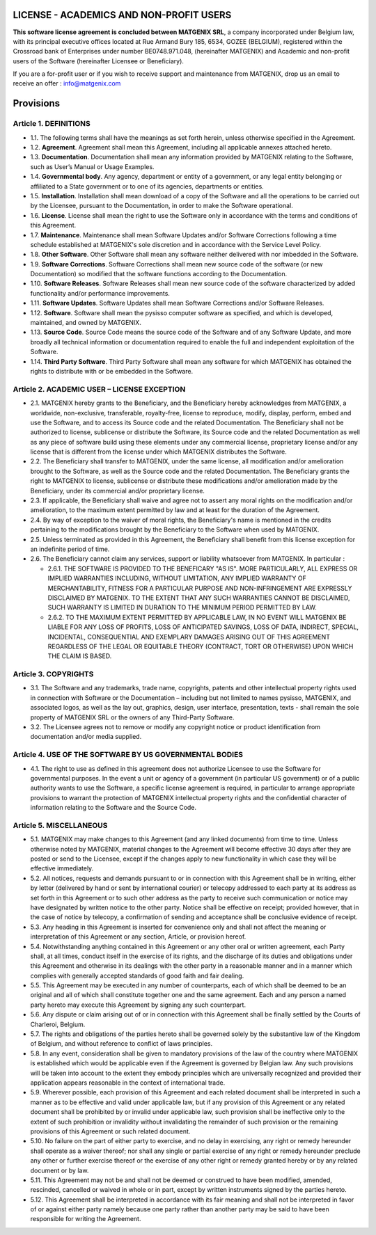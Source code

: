 LICENSE - ACADEMICS AND NON-PROFIT USERS
========================================


**This software license agreement is concluded between MATGENIX SRL**, a company incorporated under Belgium law, with its principal executive offices located at Rue Armand Bury 185, 6534, GOZEE (BELGIUM), registered within the Crossroad bank of Enterprises under number BE0748.971.048, (hereinafter MATGENIX) and Academic and non-profit users of the Software (hereinafter Licensee or Beneficiary).

If you are a for-profit user or if you wish to receive support and maintenance from MATGENIX, drop us an email to receive an offer : info@matgenix.com 


Provisions
==========


Article 1. DEFINITIONS
----------------------

* 1.1. The following terms shall have the meanings as set forth herein, unless otherwise specified in the Agreement.

* 1.2. **Agreement**. Agreement shall mean this Agreement, including all applicable annexes attached hereto.

* 1.3. **Documentation**. Documentation shall mean any information provided by MATGENIX relating to the Software, such as User’s Manual or Usage Examples.

* 1.4. **Governmental body**. Any agency, department or entity of a government, or any legal entity belonging or affiliated to a State government or to one of its agencies, departments or entities.

* 1.5. **Installation**. Installation shall mean download of a copy of the Software and all the operations to be carried out by the Licensee, pursuant to the Documentation, in order to make the Software operational.

* 1.6. **License**. License shall mean the right to use the Software only in accordance with the terms and conditions of this Agreement.

* 1.7. **Maintenance**. Maintenance shall mean Software Updates and/or Software Corrections following a time schedule established at MATGENIX's sole discretion and in accordance with the Service Level Policy.

* 1.8. **Other Software**. Other Software shall mean any software neither delivered with nor imbedded in the Software.

* 1.9. **Software Corrections**. Software Corrections shall mean new source code of the software (or new Documentation) so modified that the software functions according to the Documentation.

* 1.10. **Software Releases**. Software Releases shall mean new source code of the software characterized by added functionality and/or performance improvements.

* 1.11. **Software Updates**. Software Updates shall mean Software Corrections and/or Software Releases.

* 1.12. **Software**. Software shall mean the pysisso computer software as specified, and which is developed, maintained, and owned by MATGENIX.

* 1.13. **Source Code**. Source Code means the source code of the Software and of any Software Update, and more broadly all technical information or documentation required to enable the full and independent exploitation of the Software.

* 1.14. **Third Party Software**. Third Party Software shall mean any software for which MATGENIX has obtained the rights to distribute with or be embedded in the Software.


Article 2. ACADEMIC USER – LICENSE EXCEPTION
--------------------------------------------

* 2.1. MATGENIX hereby grants to the Beneficiary, and the Beneficiary hereby acknowledges from MATGENIX, a worldwide, non-exclusive, transferable, royalty-free, license to reproduce, modify, display, perform, embed and use the Software, and to access its Source code and the related Documentation. The Beneficiary shall not be authorized to license, sublicense or distribute the Software, its Source code and the related Documentation as well as any piece of software build using these elements under any commercial license, proprietary license and/or any license that is different from the license under which MATGENIX distributes the Software.

* 2.2. The Beneficiary shall transfer to MATGENIX, under the same license, all modification and/or amelioration brought to the Software, as well as the Source code and the related Documentation. The Beneficiary grants the right to MATGENIX to license, sublicense or distribute these modifications and/or amelioration made by the Beneficiary, under its commercial and/or proprietary license.

* 2.3. If applicable, the Beneficiary shall waive and agree not to assert any moral rights on the modification and/or amelioration, to the maximum extent permitted by law and at least for the duration of the Agreement.

* 2.4. By way of exception to the waiver of moral rights, the Beneficiary's name is mentioned in the credits pertaining to the modifications brought by the Beneficiary to the Software when used by MATGENIX.

* 2.5. Unless terminated as provided in this Agreement, the Beneficiary shall benefit from this license exception for an indefinite period of time.

* 2.6. The Beneficiary cannot claim any services, support or liability whatsoever from MATGENIX. In particular :

  * 2.6.1. THE SOFTWARE IS PROVIDED TO THE BENEFICARY "AS IS". MORE PARTICULARLY, ALL EXPRESS OR IMPLIED WARRANTIES INCLUDING, WITHOUT LIMITATION, ANY IMPLIED WARRANTY OF MERCHANTABILITY, FITNESS FOR A PARTICULAR PURPOSE AND NON-INFRINGEMENT ARE EXPRESSLY DISCLAIMED BY MATGENIX. TO THE EXTENT THAT ANY SUCH WARRANTIES CANNOT BE DISCLAIMED, SUCH WARRANTY IS LIMITED IN DURATION TO THE MINIMUM PERIOD PERMITTED BY LAW.
  * 2.6.2. TO THE MAXIMUM EXTENT PERMITTED BY APPLICABLE LAW, IN NO EVENT WILL MATGENIX BE LIABLE FOR ANY LOSS OF PROFITS, LOSS OF ANTICIPATED SAVINGS, LOSS OF DATA, INDIRECT, SPECIAL, INCIDENTAL, CONSEQUENTIAL AND EXEMPLARY DAMAGES ARISING OUT OF THIS AGREEMENT REGARDLESS OF THE LEGAL OR EQUITABLE THEORY (CONTRACT, TORT OR OTHERWISE) UPON WHICH THE CLAIM IS BASED.


Article 3. COPYRIGHTS
---------------------

* 3.1. The Software and any trademarks, trade name, copyrights, patents and other intellectual property rights used in connection with Software or the Documentation – including but not limited to names pysisso, MATGENIX, and associated logos, as well as the lay out, graphics, design, user interface, presentation, texts -   shall remain the sole property of MATGENIX SRL or the owners of any Third-Party Software.

* 3.2. The Licensee agrees not to remove or modify any copyright notice or product identification from documentation and/or media supplied.


Article 4. USE OF THE SOFTWARE BY US GOVERNMENTAL BODIES
--------------------------------------------------------

* 4.1. The right to use as defined in this agreement does not authorize Licensee to use the Software for governmental purposes. In the event a unit or agency of a government (in particular US government) or of a public authority wants to use the Software, a specific license agreement is required, in particular to arrange appropriate provisions to warrant the protection of MATGENIX intellectual property rights and the confidential character of information relating to the Software and the Source Code.


Article 5. MISCELLANEOUS
------------------------

* 5.1. MATGENIX may make changes to this Agreement (and any linked documents) from time to time. Unless otherwise noted by MATGENIX, material changes to the Agreement will become effective 30 days after they are posted or send to the Licensee, except if the changes apply to new functionality in which case they will be effective immediately.

* 5.2. All notices, requests and demands pursuant to or in connection with this Agreement shall be in writing, either by letter (delivered by hand or sent by international courier) or telecopy addressed to each party at its address as set forth in this Agreement or to such other address as the party to receive such communication or notice may have designated by written notice to the other party. Notice shall be effective on receipt; provided however, that in the case of notice by telecopy, a confirmation of sending and acceptance shall be conclusive evidence of receipt.

* 5.3. Any heading in this Agreement is inserted for convenience only and shall not affect the meaning or interpretation of this Agreement or any section, Article, or provision hereof.

* 5.4. Notwithstanding anything contained in this Agreement or any other oral or written agreement, each Party  shall, at all times, conduct itself in the exercise of its rights, and the discharge of its duties and obligations under this Agreement and otherwise in its dealings with the other party in a reasonable manner and in a manner which complies with generally accepted standards of good faith and fair dealing.

* 5.5. This Agreement may be executed in any number of counterparts, each of which shall be deemed to be an original and all of which shall constitute together one and the same agreement. Each and any person a named party hereto may execute this Agreement by signing any such counterpart.

* 5.6. Any dispute or claim arising out of or in connection with this Agreement shall be finally settled by the Courts of Charleroi, Belgium.

* 5.7. The rights and obligations of the parties hereto shall be governed solely by the substantive law of the Kingdom of Belgium, and without reference to conflict of laws principles.

* 5.8. In any event, consideration shall be given to mandatory provisions of the law of the country where MATGENIX is established which would be applicable even if the Agreement is governed by Belgian law. Any such provisions will be taken into account to the extent they embody principles which are universally recognized and provided their application appears reasonable in the context of international trade.

* 5.9. Wherever possible, each provision of this Agreement and each related document shall be interpreted in such a manner as to be effective and valid under applicable law, but if any provision of this Agreement or any related document shall be prohibited by or invalid under applicable law, such provision shall be ineffective only to the extent of such prohibition or invalidity without invalidating the remainder of such provision or the remaining provisions of this Agreement or such related document.

* 5.10. No failure on the part of either party to exercise, and no delay in exercising, any right or remedy hereunder shall operate as a waiver thereof; nor shall any single or partial exercise of any right or remedy hereunder preclude any other or further exercise thereof or the exercise of any other right or remedy granted hereby or by any related document or by law.

* 5.11. This Agreement may not be and shall not be deemed or construed to have been modified, amended, rescinded, cancelled or waived in whole or in part, except by written instruments signed by the parties hereto.

* 5.12. This Agreement shall be interpreted in accordance with its fair meaning and shall not be interpreted in favor of or against either party namely because one party rather than another party may be said to have been responsible for writing the Agreement.
